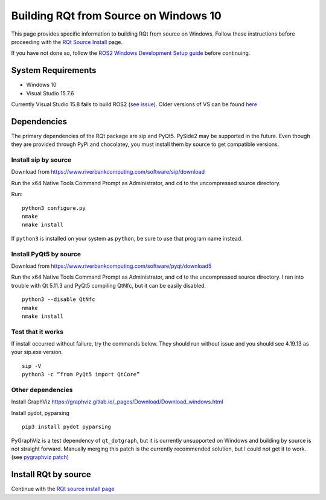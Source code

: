 Building RQt from Source on Windows 10
======================================
This page provides specific information to building RQt from source on Windows.
Follow these instructions before proceeding with the `RQt Source Install <RQt-Source-Install>`_ page.

If you have not done so, follow the `ROS2 Windows Development Setup guide <Windows-Development-Setup>`_ before continuing.

System Requirements
-------------------
* Windows 10
* Visual Studio 15.7.6

Currently Visual Studio 15.8 fails to build ROS2 (`see issue <https://github.com/osrf/osrf_testing_tools_cpp/issues/15>`_).
Older versions of VS can be found `here <https://docs.microsoft.com/en-us/visualstudio/productinfo/installing-an-earlier-release-of-vs2017>`_


Dependencies
------------
The primary dependencies of the RQt package are sip and PyQt5.
PySide2 may be supported in the future.
Even though they are provided through PyPi and chocolatey, you must install them by source to get compatible versions.

Install sip by source
~~~~~~~~~~~~~~~~~~~~~

Download from https://www.riverbankcomputing.com/software/sip/download

Run the x64 Native Tools Command Prompt as Administrator, and ``cd`` to the uncompressed source directory.

Run:
::

   python3 configure.py
   nmake
   nmake install

If ``python3`` is installed on your system as ``python``, be sure to use that program name instead.

Install PyQt5 by source
~~~~~~~~~~~~~~~~~~~~~~~

Download from https://www.riverbankcomputing.com/software/pyqt/download5

Run the x64 Native Tools Command Prompt as Administrator, and ``cd`` to the uncompressed source directory.
I ran into trouble with Qt 5.11.3 and PyQt5 compiling QtNfc, but it can be easily disabled.
::

   python3 --disable QtNfc
   nmake
   nmake install

Test that it works
~~~~~~~~~~~~~~~~~~
If install occurred without failure, try the commands below.
They should run without issue and you should see 4.19.13 as your sip.exe version.
::

   sip -V
   python3 -c “from PyQt5 import QtCore”


Other dependencies
~~~~~~~~~~~~~~~~~~
Install GraphViz https://graphviz.gitlab.io/_pages/Download/Download_windows.html

Install pydot, pyparsing
::

   pip3 install pydot pyparsing



PyGraphViz is a test dependency of ``qt_dotgraph``, but it is currently unsupported on Windows and building by source is not straight forward.
Manually merging this patch is the currently recommended solution, but I could not get it to work.
(see `pygraphviz patch <https://github.com/Kagami/pygraphviz/commit/fe442dc16accb629c3feaf157af75f67ccabbd6e>`_)


Install RQt by source
---------------------
Continue with the `RQt source install page <RQt-Source-Install>`_
